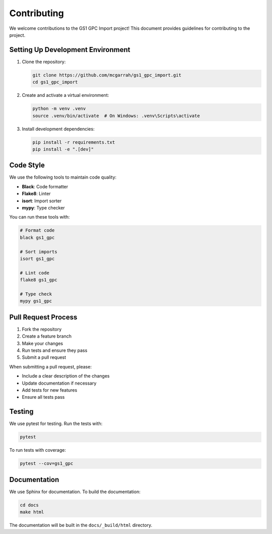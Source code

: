 Contributing
===========

We welcome contributions to the GS1 GPC Import project! This document provides guidelines for contributing to the project.

Setting Up Development Environment
-------------------------------

1. Clone the repository:

   .. code-block:: bash

      git clone https://github.com/mcgarrah/gs1_gpc_import.git
      cd gs1_gpc_import

2. Create and activate a virtual environment:

   .. code-block:: bash

      python -m venv .venv
      source .venv/bin/activate  # On Windows: .venv\Scripts\activate

3. Install development dependencies:

   .. code-block:: bash

      pip install -r requirements.txt
      pip install -e ".[dev]"

Code Style
---------

We use the following tools to maintain code quality:

- **Black**: Code formatter
- **Flake8**: Linter
- **isort**: Import sorter
- **mypy**: Type checker

You can run these tools with:

.. code-block:: bash

   # Format code
   black gs1_gpc

   # Sort imports
   isort gs1_gpc

   # Lint code
   flake8 gs1_gpc

   # Type check
   mypy gs1_gpc

Pull Request Process
-----------------

1. Fork the repository
2. Create a feature branch
3. Make your changes
4. Run tests and ensure they pass
5. Submit a pull request

When submitting a pull request, please:

- Include a clear description of the changes
- Update documentation if necessary
- Add tests for new features
- Ensure all tests pass

Testing
------

We use pytest for testing. Run the tests with:

.. code-block:: bash

   pytest

To run tests with coverage:

.. code-block:: bash

   pytest --cov=gs1_gpc

Documentation
-----------

We use Sphinx for documentation. To build the documentation:

.. code-block:: bash

   cd docs
   make html

The documentation will be built in the ``docs/_build/html`` directory.